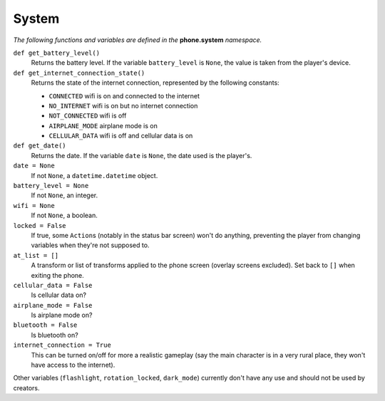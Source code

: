 System
======

*The following functions and variables are defined in the* **phone.system** *namespace.*

``def get_battery_level()``
    Returns the battery level. If the variable ``battery_level`` is ``None``, the value is taken from the player's device.

``def get_internet_connection_state()``
    Returns the state of the internet connection, represented by the following constants:

    * ``CONNECTED`` wifi is on and connected to the internet
    * ``NO_INTERNET`` wifi is on but no internet connection
    * ``NOT_CONNECTED`` wifi is off
    * ``AIRPLANE_MODE`` airplane mode is on
    * ``CELLULAR_DATA`` wifi is off and cellular data is on

``def get_date()``
    Returns the date. If the variable ``date`` is ``None``, the date used is the player's.

``date = None``
    If not ``None``, a ``datetime.datetime`` object.

``battery_level = None``
    If not ``None``, an integer.

``wifi = None``
    If not ``None``, a boolean.

``locked = False``
    If true, some ``Action``\s (notably in the status bar screen) won't do anything, preventing the player from changing variables when they're not supposed to.

``at_list = []``
    A transform or list of transforms applied to the phone screen (overlay screens excluded). Set back to ``[]`` when exiting the phone.

``cellular_data = False``
    Is cellular data on?

``airplane_mode = False``
    Is airplane mode on?

``bluetooth = False``
    Is bluetooth on?

``internet_connection = True``
    This can be turned on/off for more a realistic gameplay (say the main character is in a very rural place, they won't have access to the internet).

Other variables (``flashlight``, ``rotation_locked``, ``dark_mode``) currently don't have any use and should not be used by creators.